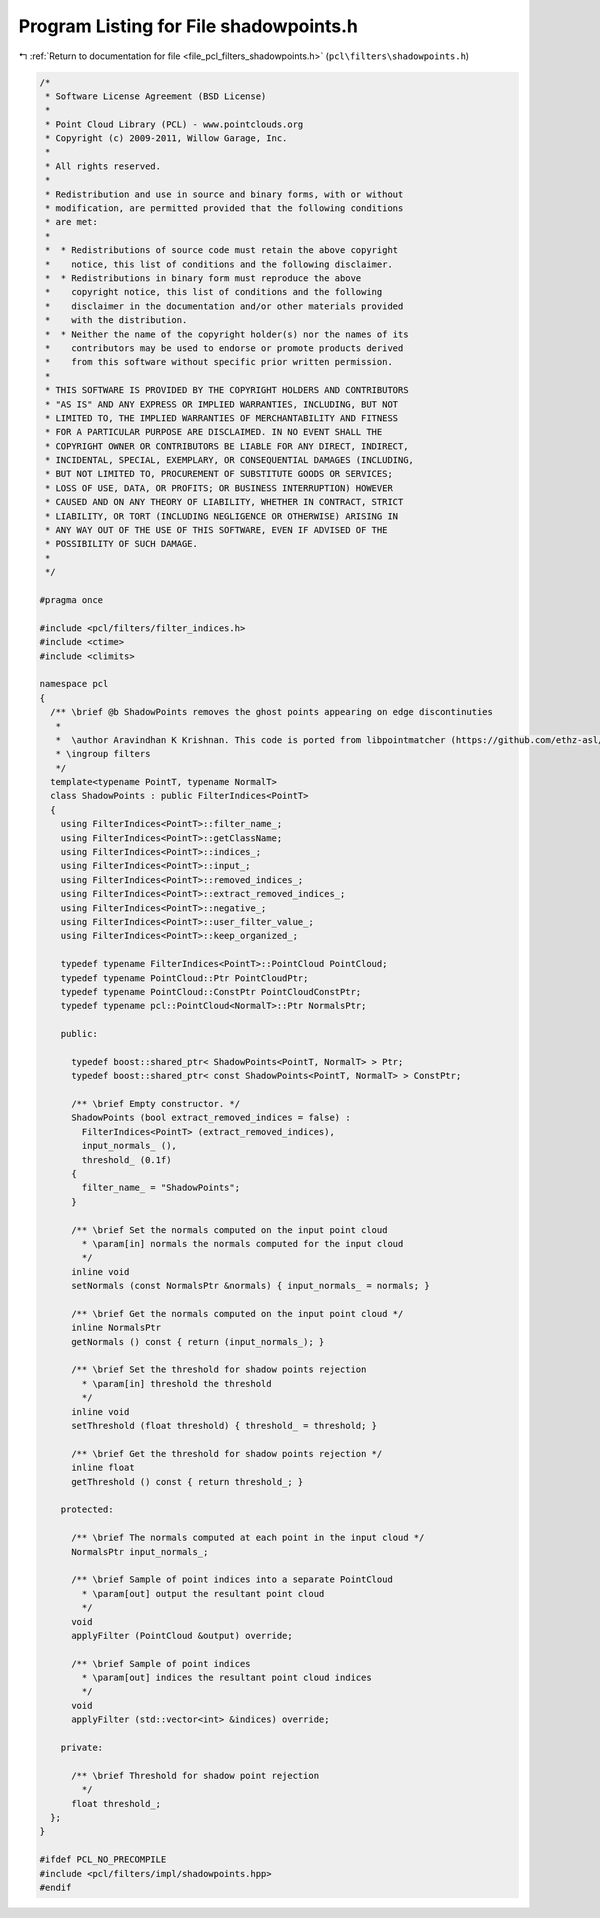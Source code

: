 
.. _program_listing_file_pcl_filters_shadowpoints.h:

Program Listing for File shadowpoints.h
=======================================

|exhale_lsh| :ref:`Return to documentation for file <file_pcl_filters_shadowpoints.h>` (``pcl\filters\shadowpoints.h``)

.. |exhale_lsh| unicode:: U+021B0 .. UPWARDS ARROW WITH TIP LEFTWARDS

.. code-block:: cpp

   /*
    * Software License Agreement (BSD License)
    * 
    * Point Cloud Library (PCL) - www.pointclouds.org
    * Copyright (c) 2009-2011, Willow Garage, Inc.
    * 
    * All rights reserved.
    * 
    * Redistribution and use in source and binary forms, with or without
    * modification, are permitted provided that the following conditions
    * are met: 
    * 
    *  * Redistributions of source code must retain the above copyright
    *    notice, this list of conditions and the following disclaimer.
    *  * Redistributions in binary form must reproduce the above
    *    copyright notice, this list of conditions and the following
    *    disclaimer in the documentation and/or other materials provided
    *    with the distribution.
    *  * Neither the name of the copyright holder(s) nor the names of its
    *    contributors may be used to endorse or promote products derived
    *    from this software without specific prior written permission.
    * 
    * THIS SOFTWARE IS PROVIDED BY THE COPYRIGHT HOLDERS AND CONTRIBUTORS
    * "AS IS" AND ANY EXPRESS OR IMPLIED WARRANTIES, INCLUDING, BUT NOT
    * LIMITED TO, THE IMPLIED WARRANTIES OF MERCHANTABILITY AND FITNESS
    * FOR A PARTICULAR PURPOSE ARE DISCLAIMED. IN NO EVENT SHALL THE
    * COPYRIGHT OWNER OR CONTRIBUTORS BE LIABLE FOR ANY DIRECT, INDIRECT,
    * INCIDENTAL, SPECIAL, EXEMPLARY, OR CONSEQUENTIAL DAMAGES (INCLUDING,
    * BUT NOT LIMITED TO, PROCUREMENT OF SUBSTITUTE GOODS OR SERVICES;
    * LOSS OF USE, DATA, OR PROFITS; OR BUSINESS INTERRUPTION) HOWEVER
    * CAUSED AND ON ANY THEORY OF LIABILITY, WHETHER IN CONTRACT, STRICT
    * LIABILITY, OR TORT (INCLUDING NEGLIGENCE OR OTHERWISE) ARISING IN
    * ANY WAY OUT OF THE USE OF THIS SOFTWARE, EVEN IF ADVISED OF THE
    * POSSIBILITY OF SUCH DAMAGE.
    *
    */
   
   #pragma once
   
   #include <pcl/filters/filter_indices.h>
   #include <ctime>
   #include <climits>
   
   namespace pcl
   {
     /** \brief @b ShadowPoints removes the ghost points appearing on edge discontinuties
      *
      *  \author Aravindhan K Krishnan. This code is ported from libpointmatcher (https://github.com/ethz-asl/libpointmatcher)
      * \ingroup filters
      */
     template<typename PointT, typename NormalT>
     class ShadowPoints : public FilterIndices<PointT>
     {
       using FilterIndices<PointT>::filter_name_;
       using FilterIndices<PointT>::getClassName;
       using FilterIndices<PointT>::indices_;
       using FilterIndices<PointT>::input_;
       using FilterIndices<PointT>::removed_indices_;
       using FilterIndices<PointT>::extract_removed_indices_;
       using FilterIndices<PointT>::negative_;
       using FilterIndices<PointT>::user_filter_value_;
       using FilterIndices<PointT>::keep_organized_;
   
       typedef typename FilterIndices<PointT>::PointCloud PointCloud;
       typedef typename PointCloud::Ptr PointCloudPtr;
       typedef typename PointCloud::ConstPtr PointCloudConstPtr;
       typedef typename pcl::PointCloud<NormalT>::Ptr NormalsPtr;
   
       public:
   
         typedef boost::shared_ptr< ShadowPoints<PointT, NormalT> > Ptr;
         typedef boost::shared_ptr< const ShadowPoints<PointT, NormalT> > ConstPtr;
   
         /** \brief Empty constructor. */
         ShadowPoints (bool extract_removed_indices = false) : 
           FilterIndices<PointT> (extract_removed_indices),
           input_normals_ (), 
           threshold_ (0.1f) 
         {
           filter_name_ = "ShadowPoints";
         }
   
         /** \brief Set the normals computed on the input point cloud
           * \param[in] normals the normals computed for the input cloud
           */
         inline void 
         setNormals (const NormalsPtr &normals) { input_normals_ = normals; }
   
         /** \brief Get the normals computed on the input point cloud */
         inline NormalsPtr
         getNormals () const { return (input_normals_); }
   
         /** \brief Set the threshold for shadow points rejection
           * \param[in] threshold the threshold
           */
         inline void
         setThreshold (float threshold) { threshold_ = threshold; }
   
         /** \brief Get the threshold for shadow points rejection */
         inline float 
         getThreshold () const { return threshold_; }
   
       protected:
        
         /** \brief The normals computed at each point in the input cloud */
         NormalsPtr input_normals_; 
   
         /** \brief Sample of point indices into a separate PointCloud
           * \param[out] output the resultant point cloud
           */
         void
         applyFilter (PointCloud &output) override;
   
         /** \brief Sample of point indices
           * \param[out] indices the resultant point cloud indices
           */
         void
         applyFilter (std::vector<int> &indices) override;
   
       private:
   
         /** \brief Threshold for shadow point rejection
           */
         float threshold_;
     };
   }
   
   #ifdef PCL_NO_PRECOMPILE
   #include <pcl/filters/impl/shadowpoints.hpp>
   #endif
